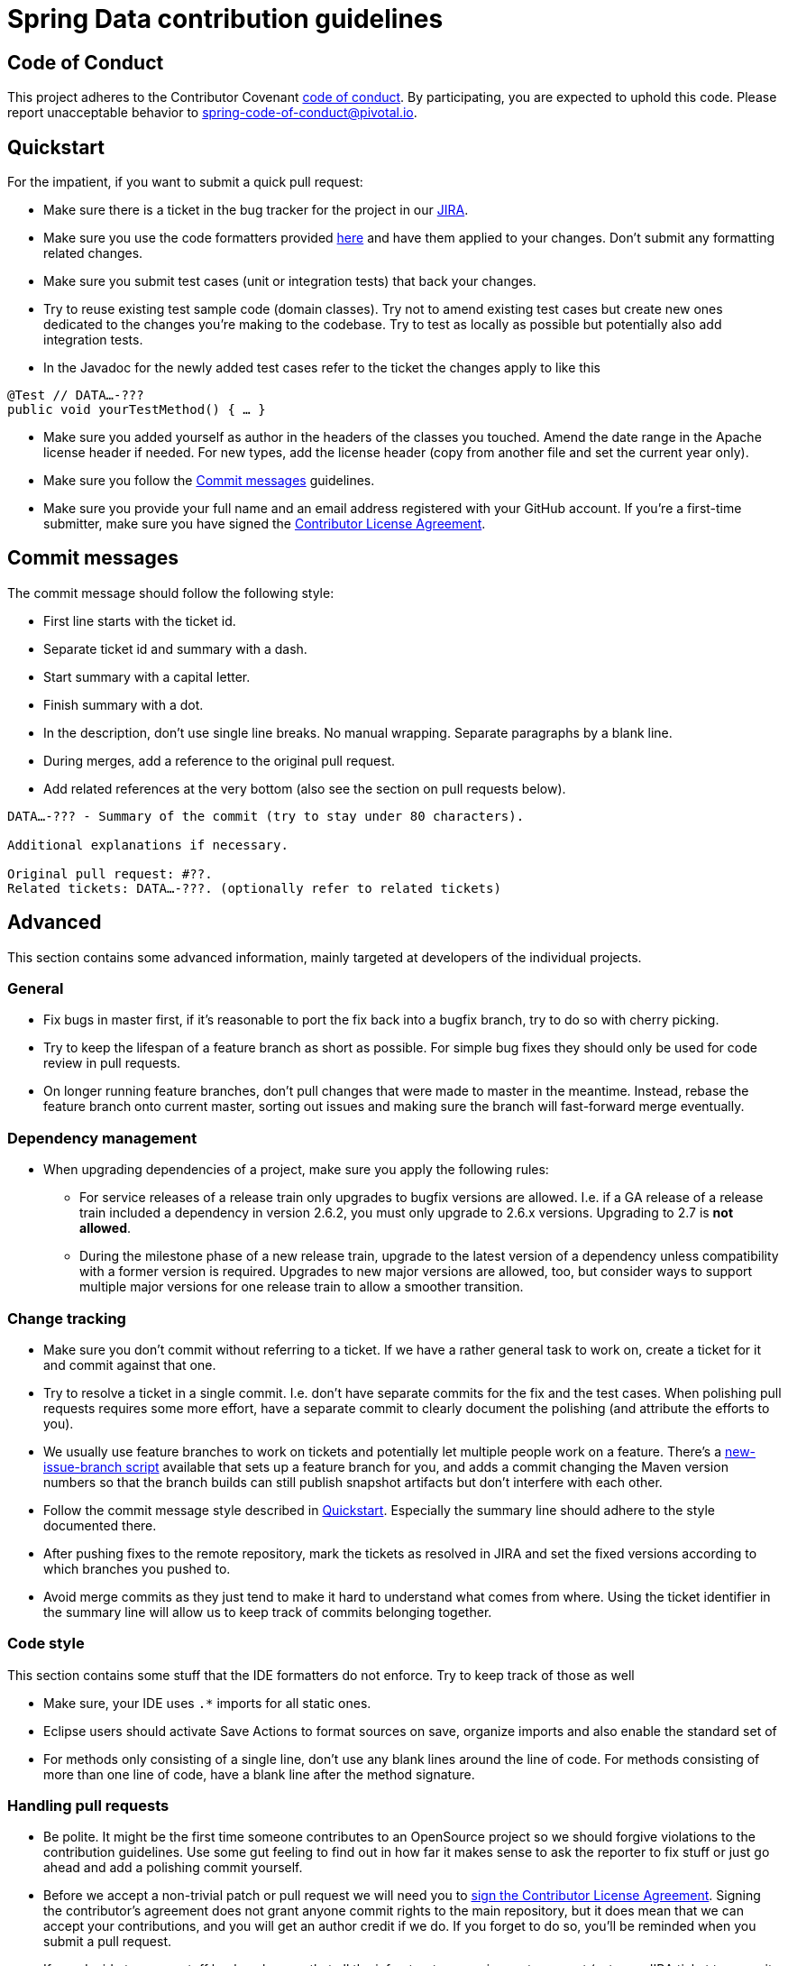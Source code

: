 = Spring Data contribution guidelines

[[code-of-conduct]]
== Code of Conduct

This project adheres to the Contributor Covenant link:CODE_OF_CONDUCT.adoc[code of conduct].
By participating, you  are expected to uphold this code.
Please report unacceptable behavior to spring-code-of-conduct@pivotal.io.

[[quickstart]]
== Quickstart

For the impatient, if you want to submit a quick pull request:

* Make sure there is a ticket in the bug tracker for the project in our https://jira.spring.io[JIRA].
* Make sure you use the code formatters provided https://github.com/spring-projects/spring-data-build/tree/master/etc/ide[here] and have them applied to your changes. Don't submit any formatting related changes.
* Make sure you submit test cases (unit or integration tests) that back your changes.
* Try to reuse existing test sample code (domain classes). Try not to amend existing test cases but create new ones dedicated to the changes you're making to the codebase. Try to test as locally as possible but potentially also add integration tests.
* In the Javadoc for the newly added test cases refer to the ticket the changes apply to like this

[source, java]
----
@Test // DATA…-???
public void yourTestMethod() { … }
----

* Make sure you added yourself as author in the headers of the classes you touched. Amend the date range in the Apache license header if needed. For new types, add the license header (copy from another file and set the current year only).
* Make sure you follow the <<commit-messages>> guidelines.
* Make sure you provide your full name and an email address registered with your GitHub account.
If you're a first-time submitter, make sure you have signed the https://cla.pivotal.io/sign/spring[Contributor License Agreement].

[[commit-messages]]
== Commit messages

The commit message should follow the following style:

* First line starts with the ticket id.
* Separate ticket id and summary with a dash.
* Start summary with a capital letter.
* Finish summary with a dot.
* In the description, don't use single line breaks. No manual wrapping. Separate paragraphs by a blank line.
* During merges, add a reference to the original pull request.
* Add related references at the very bottom (also see the section on pull requests below).

[source]
----
DATA…-??? - Summary of the commit (try to stay under 80 characters).

Additional explanations if necessary.

Original pull request: #??.
Related tickets: DATA…-???. (optionally refer to related tickets)
----

[[advanced]]
== Advanced

This section contains some advanced information, mainly targeted at developers of the individual projects.

[[advanced.general]]
=== General

* Fix bugs in master first, if it's reasonable to port the fix back into a bugfix branch, try to do so with cherry picking.
* Try to keep the lifespan of a feature branch as short as possible. For simple bug fixes they should only be used for code review in pull requests.
* On longer running feature branches, don't pull changes that were made to master in the meantime. Instead, rebase the feature branch onto current master, sorting out issues and making sure the branch will fast-forward merge eventually.

[[advanced.dependency-management]]
=== Dependency management
* When upgrading dependencies of a project, make sure you apply the following rules:
** For service releases of a release train only upgrades to bugfix versions are allowed. I.e. if a GA release of a release train included a dependency in version 2.6.2, you must only upgrade to 2.6.x versions. Upgrading to 2.7 is *not allowed*.
** During the milestone phase of a new release train, upgrade to the latest version of a dependency unless compatibility with a former version is required. Upgrades to new major versions are allowed, too, but consider ways to support multiple major versions for one release train to allow a smoother transition.

[[advanced.change-tracking]]
=== Change tracking

* Make sure you don't commit without referring to a ticket. If we have a rather general task to work on, create a ticket for it and commit against that one.
* Try to resolve a ticket in a single commit. I.e. don't have separate commits for the fix and the test cases. When polishing pull requests requires some more effort, have a separate commit to clearly document the polishing (and attribute the efforts to you).
* We usually use feature branches to work on tickets and potentially let multiple people work on a feature. There's a https://github.com/spring-projects/spring-data-build/tree/master/etc/scripts[new-issue-branch script] available that sets up a feature branch for you, and adds a commit changing the Maven version numbers so that the branch builds can still publish snapshot artifacts but don't interfere with each other.
* Follow the commit message style described in <<quickstart>>. Especially the summary line should adhere to the style documented there.
* After pushing fixes to the remote repository, mark the tickets as resolved in JIRA and set the fixed versions according to which branches you pushed to.
* Avoid merge commits as they just tend to make it hard to understand what comes from where. Using the ticket identifier in the summary line will allow us to keep track of commits belonging together.

[[advanced.code-style]]
=== Code style

This section contains some stuff that the IDE formatters do not enforce. Try to keep track of those as well

* Make sure, your IDE uses `.*` imports for all static ones.
* Eclipse users should activate Save Actions to format sources on save, organize imports and also enable the standard set of
* For methods only consisting of a single line, don't use any blank lines around the line of code. For methods consisting of more than one line of code, have a blank line after the method signature.

=== Handling pull requests

* Be polite. It might be the first time someone contributes to an OpenSource project so we should forgive violations to the contribution guidelines. Use some gut feeling to find out in how far it makes sense to ask the reporter to fix stuff or just go ahead and add a polishing commit yourself.
* Before we accept a non-trivial patch or pull request we will need you to https://cla.pivotal.io/sign/spring[sign the Contributor License Agreement]. Signing the contributor’s agreement does not grant anyone commit rights to the main repository, but it does mean that we can accept your contributions, and you will get an author credit if we do. If you forget to do so, you'll be reminded when you submit a pull request.
* If you decide to merge stuff back make sure that all the infrastructure requirements are met (set up a JIRA ticket to commit against if necessary, etc.).
* Before merging stuff back into master, make sure you rebase the branch. We generally do not allow merge commits, so a merge should always be fast-forward. The ticket IDs and the timestamps give enough tracking information already.
* The simplest way to merge back a pull request submitted by someone external is `curl`ing the patch into `git am`. You can then polish it by either adding a commit or amending the provided commit. Make sure you keep the original author when amending.

[source]
----
curl $PULL_REQUEST_URL.patch | git am --ignore-whitespace
----

* If the you merge back a feature branch and multiple developers contributed to that, try to rearrange to commits and squash the into a single commit per developer. Combine the commit messages and edit them to make sense.
* Before pushing the changes to the remote repository, amend the commit(s) to be pushed and add a reference to the pull request to them. This will cause the pull request UI in GitHub show and link those commits.

[source]
----
…

Original pull request: #??.
----

Important pieces here: colon and the sentence completed with a dot.
